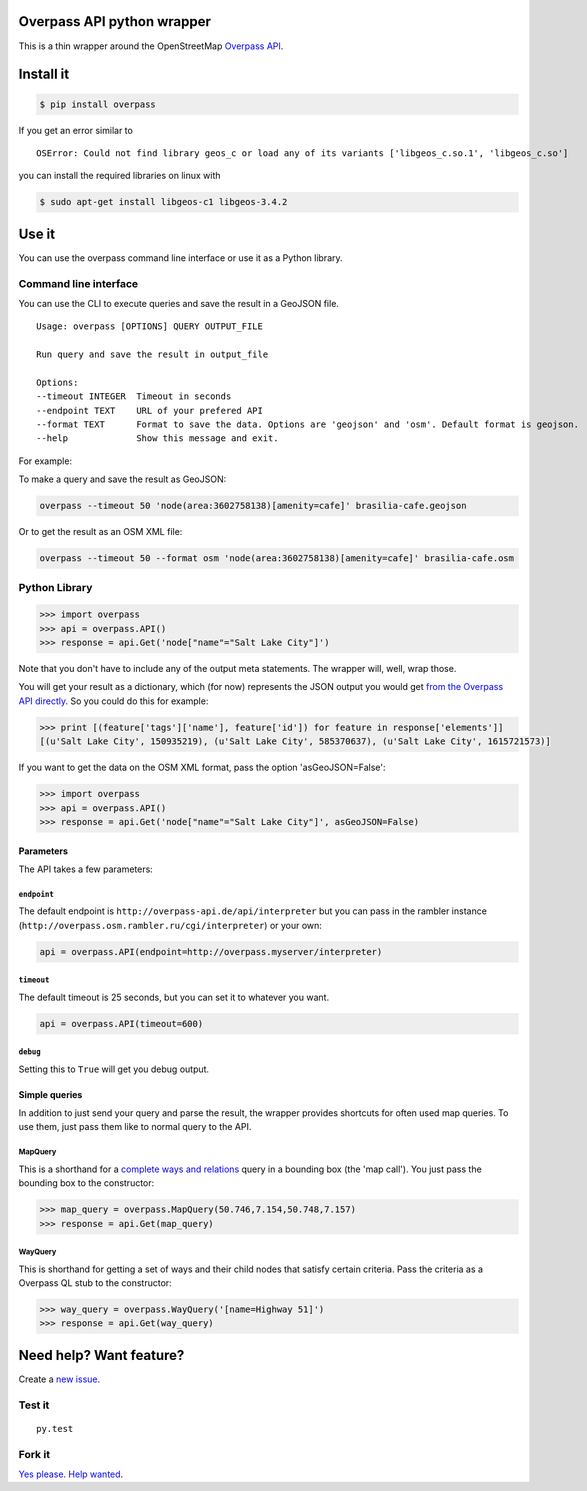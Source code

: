 Overpass API python wrapper
===========================

This is a thin wrapper around the OpenStreetMap `Overpass
API <http://wiki.openstreetmap.org/wiki/Overpass_API>`__.

.. image:: https://travis-ci.org/mvexel/overpass-api-python-wrapper.svg
   :target: https://travis-ci.org/mvexel/overpass-api-python-wrapper


Install it
==========

.. code:: bash

    $ pip install overpass

If you get an error similar to

::

    OSError: Could not find library geos_c or load any of its variants ['libgeos_c.so.1', 'libgeos_c.so']

you can install the required libraries on linux with

.. code:: bash

    $ sudo apt-get install libgeos-c1 libgeos-3.4.2

Use it
======

You can use the overpass command line interface or use it as a Python
library.

Command line interface
---------------------

You can use the CLI to execute queries and save the result in a GeoJSON
file.

::

    Usage: overpass [OPTIONS] QUERY OUTPUT_FILE

    Run query and save the result in output_file

    Options:
    --timeout INTEGER  Timeout in seconds
    --endpoint TEXT    URL of your prefered API
    --format TEXT      Format to save the data. Options are 'geojson' and 'osm'. Default format is geojson.
    --help             Show this message and exit.

For example:

To make a query and save the result as GeoJSON:

.. code:: bash

    overpass --timeout 50 'node(area:3602758138)[amenity=cafe]' brasilia-cafe.geojson

Or to get the result as an OSM XML file:

.. code:: bash

    overpass --timeout 50 --format osm 'node(area:3602758138)[amenity=cafe]' brasilia-cafe.osm

Python Library
-------------

.. code:: python

    >>> import overpass
    >>> api = overpass.API()
    >>> response = api.Get('node["name"="Salt Lake City"]')

Note that you don't have to include any of the output meta statements.
The wrapper will, well, wrap those.

You will get your result as a dictionary, which (for now) represents the
JSON output you would get `from the Overpass API
directly <http://overpass-api.de/output_formats.html#json>`__. So you
could do this for example:

.. code:: python

    >>> print [(feature['tags']['name'], feature['id']) for feature in response['elements']]
    [(u'Salt Lake City', 150935219), (u'Salt Lake City', 585370637), (u'Salt Lake City', 1615721573)]

If you want to get the data on the OSM XML format, pass the option 'asGeoJSON=False':

.. code:: python

    >>> import overpass
    >>> api = overpass.API()
    >>> response = api.Get('node["name"="Salt Lake City"]', asGeoJSON=False)

Parameters
~~~~~~~~~~

The API takes a few parameters:

``endpoint``
^^^^^^^^^^

The default endpoint is ``http://overpass-api.de/api/interpreter`` but
you can pass in the rambler instance
(``http://overpass.osm.rambler.ru/cgi/interpreter``) or your own:

.. code:: python

    api = overpass.API(endpoint=http://overpass.myserver/interpreter)

``timeout``
^^^^^^^^^^

The default timeout is 25 seconds, but you can set it to whatever you
want.

.. code:: python

    api = overpass.API(timeout=600)

``debug``
^^^^^^^^^^

Setting this to ``True`` will get you debug output.

Simple queries
~~~~~~~~~~~

In addition to just send your query and parse the result, the wrapper
provides shortcuts for often used map queries. To use them, just pass
them like to normal query to the API.

MapQuery
^^^^^^^^

This is a shorthand for a `complete ways and
relations <http://wiki.openstreetmap.org/wiki/Overpass_API/Language_Guide#Completed_ways_and_relations>`__
query in a bounding box (the 'map call'). You just pass the bounding box
to the constructor:

.. code:: python

    >>> map_query = overpass.MapQuery(50.746,7.154,50.748,7.157)
    >>> response = api.Get(map_query)

WayQuery
^^^^^^^^

This is shorthand for getting a set of ways and their child nodes that
satisfy certain criteria. Pass the criteria as a Overpass QL stub to the
constructor:

.. code:: python

    >>> way_query = overpass.WayQuery('[name=Highway 51]')
    >>> response = api.Get(way_query)

Need help? Want feature?
=======================

Create a `new
issue <https://github.com/mvexel/overpass-api-python-wrapper/issues>`__.

Test it
-------

::

    py.test

Fork it
-------

`Yes
please <https://github.com/mvexel/overpass-api-python-wrapper/fork>`__.
`Help
wanted <https://github.com/mvexel/overpass-api-python-wrapper/labels/help%20wanted>`__.
